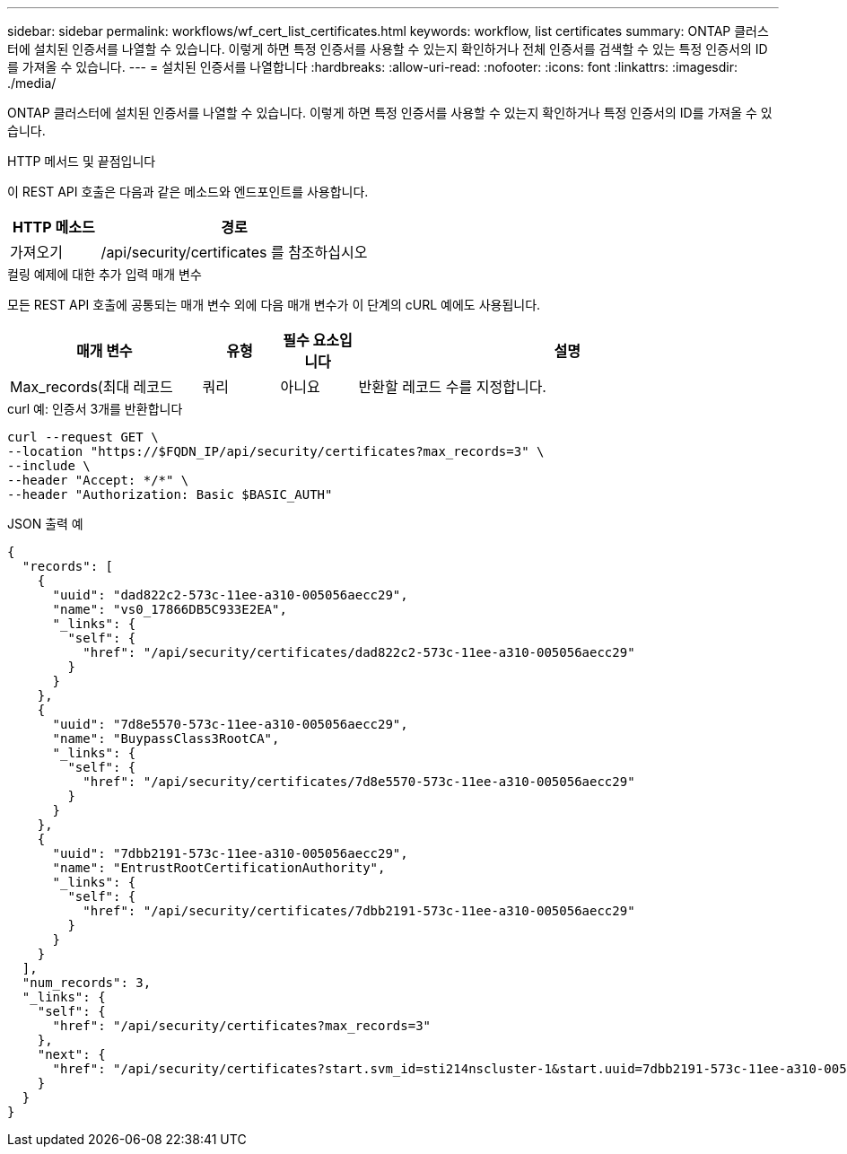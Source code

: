 ---
sidebar: sidebar 
permalink: workflows/wf_cert_list_certificates.html 
keywords: workflow, list certificates 
summary: ONTAP 클러스터에 설치된 인증서를 나열할 수 있습니다. 이렇게 하면 특정 인증서를 사용할 수 있는지 확인하거나 전체 인증서를 검색할 수 있는 특정 인증서의 ID를 가져올 수 있습니다. 
---
= 설치된 인증서를 나열합니다
:hardbreaks:
:allow-uri-read: 
:nofooter: 
:icons: font
:linkattrs: 
:imagesdir: ./media/


[role="lead"]
ONTAP 클러스터에 설치된 인증서를 나열할 수 있습니다. 이렇게 하면 특정 인증서를 사용할 수 있는지 확인하거나 특정 인증서의 ID를 가져올 수 있습니다.

.HTTP 메서드 및 끝점입니다
이 REST API 호출은 다음과 같은 메소드와 엔드포인트를 사용합니다.

[cols="25,75"]
|===
| HTTP 메소드 | 경로 


| 가져오기 | /api/security/certificates 를 참조하십시오 
|===
.컬링 예제에 대한 추가 입력 매개 변수
모든 REST API 호출에 공통되는 매개 변수 외에 다음 매개 변수가 이 단계의 cURL 예에도 사용됩니다.

[cols="25,10,10,55"]
|===
| 매개 변수 | 유형 | 필수 요소입니다 | 설명 


| Max_records(최대 레코드 | 쿼리 | 아니요 | 반환할 레코드 수를 지정합니다. 
|===
.curl 예: 인증서 3개를 반환합니다
[source, curl]
----
curl --request GET \
--location "https://$FQDN_IP/api/security/certificates?max_records=3" \
--include \
--header "Accept: */*" \
--header "Authorization: Basic $BASIC_AUTH"
----
.JSON 출력 예
[listing]
----
{
  "records": [
    {
      "uuid": "dad822c2-573c-11ee-a310-005056aecc29",
      "name": "vs0_17866DB5C933E2EA",
      "_links": {
        "self": {
          "href": "/api/security/certificates/dad822c2-573c-11ee-a310-005056aecc29"
        }
      }
    },
    {
      "uuid": "7d8e5570-573c-11ee-a310-005056aecc29",
      "name": "BuypassClass3RootCA",
      "_links": {
        "self": {
          "href": "/api/security/certificates/7d8e5570-573c-11ee-a310-005056aecc29"
        }
      }
    },
    {
      "uuid": "7dbb2191-573c-11ee-a310-005056aecc29",
      "name": "EntrustRootCertificationAuthority",
      "_links": {
        "self": {
          "href": "/api/security/certificates/7dbb2191-573c-11ee-a310-005056aecc29"
        }
      }
    }
  ],
  "num_records": 3,
  "_links": {
    "self": {
      "href": "/api/security/certificates?max_records=3"
    },
    "next": {
      "href": "/api/security/certificates?start.svm_id=sti214nscluster-1&start.uuid=7dbb2191-573c-11ee-a310-005056aecc29&max_records=3"
    }
  }
}

----